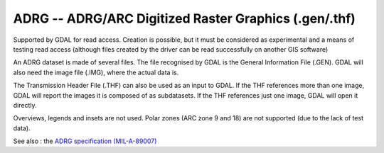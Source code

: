 .. _raster.adrg:

ADRG -- ADRG/ARC Digitized Raster Graphics (.gen/.thf)
------------------------------------------------------

Supported by GDAL for read access. Creation is possible, but it must be
considered as experimental and a means of testing read access (although
files created by the driver can be read successfully on another GIS
software)

An ADRG dataset is made of several files. The file recognised by GDAL is
the General Information File (.GEN). GDAL will also need the image file
(.IMG), where the actual data is.

The Transmission Header File (.THF) can also be used as an input to
GDAL. If the THF references more than one image, GDAL will report the
images it is composed of as subdatasets. If the THF references just one
image, GDAL will open it directly.

Overviews, legends and insets are not used. Polar zones (ARC zone 9 and
18) are not supported (due to the lack of test data).

See also : the `ADRG specification
(MIL-A-89007) <http://earth-info.nga.mil/publications/specs/printed/89007/89007_ADRG.pdf>`__

